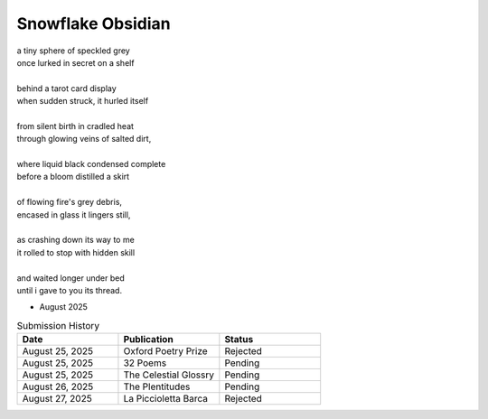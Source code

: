 ------------------
Snowflake Obsidian
------------------

| a tiny sphere of speckled grey
| once lurked in secret on a shelf
| 
| behind a tarot card display
| when sudden struck, it hurled itself
| 
| from silent birth in cradled heat
| through glowing veins of salted dirt,
| 
| where liquid black condensed complete
| before a bloom distilled a skirt
|
| of flowing fire's grey debris,
| encased in glass it lingers still,
|
| as crashing down its way to me
| it rolled to stop with hidden skill
|
| and waited longer under bed 
| until i gave to you its thread.

- August 2025

.. list-table:: Submission History
  :widths: 15 15 15
  :header-rows: 1

  * - Date
    - Publication
    - Status
  * - August 25, 2025
    - Oxford Poetry Prize
    - Rejected
  * - August 25, 2025
    - 32 Poems
    - Pending
  * - August 25, 2025
    - The Celestial Glossry
    - Pending
  * - August 26, 2025
    - The Plentitudes
    - Pending
  * - August 27, 2025
    - La Piccioletta Barca
    - Rejected